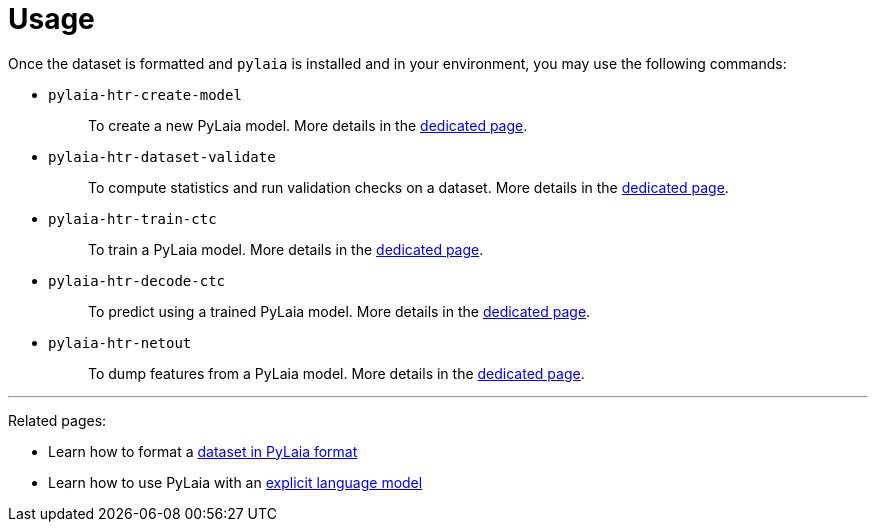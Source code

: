= Usage

Once the dataset is formatted and `pylaia` is installed and in your environment, you may use the following commands:

* {blank}
`pylaia-htr-create-model`:: To create a new PyLaia model. More details in the xref:./initialization/index.adoc[dedicated page].
* {blank}
`pylaia-htr-dataset-validate`:: To compute statistics and run validation checks on a dataset. More details in the xref:./datasets/index.adoc[dedicated page].
* {blank}
`pylaia-htr-train-ctc`:: To train a PyLaia model. More details in the xref:./training/index.adoc[dedicated page].
* {blank}
`pylaia-htr-decode-ctc`:: To predict using a trained PyLaia model. More details in the xref:./prediction/index.adoc[dedicated page].
* {blank}
`pylaia-htr-netout`:: To dump features from a PyLaia model. More details in the xref:./netout/index.adoc[dedicated page].

'''

Related pages:

* Learn how to format a xref:./datasets/format.adoc[dataset in PyLaia format]
* Learn how to use PyLaia with an xref:./language_models/index.adoc[explicit language model]
